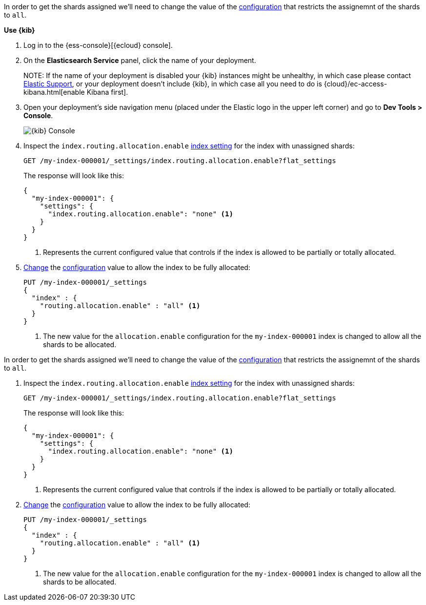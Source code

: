 //////////////////////////

[source,console]
--------------------------------------------------
PUT my-index-000001
{
  "settings": {
    "index.routing.allocation.enable": "primaries"
  }
}

--------------------------------------------------
// TESTSETUP

[source,console]
--------------------------------------------------
DELETE my-index-000001
--------------------------------------------------
// TEARDOWN

//////////////////////////

// tag::cloud[]
In order to get the shards assigned we'll need to change the value of the 
<<index-routing-allocation-enable-setting, configuration>> that restricts the 
assignemnt of the shards to `all`.

**Use {kib}**

//tag::kibana-api-ex[]
. Log in to the {ess-console}[{ecloud} console].
+

. On the **Elasticsearch Service** panel, click the name of your deployment. 
+

NOTE:
If the name of your deployment is disabled your {kib} instances might be
unhealthy, in which case please contact https://support.elastic.co[Elastic Support],
or your deployment doesn't include {kib}, in which case all you need to do is 
{cloud}/ec-access-kibana.html[enable Kibana first].

. Open your deployment's side navigation menu (placed under the Elastic logo in the upper left corner)
and go to **Dev Tools > Console**.
+
[role="screenshot"]
image::images/kibana-console.png[{kib} Console,align="center"]

. Inspect the `index.routing.allocation.enable` <<indices-get-settings, index setting>> 
for the index with unassigned shards:
+
[source,console]
----
GET /my-index-000001/_settings/index.routing.allocation.enable?flat_settings
----
+
The response will look like this:
+
[source,console-result]
----
{
  "my-index-000001": {
    "settings": {
      "index.routing.allocation.enable": "none" <1>
    }
  }
}
----
// TESTRESPONSE[skip:the result is for illustrating purposes only]

+
<1> Represents the current configured value that controls if the index is allowed 
to be partially or totally allocated.

. <<indices-update-settings,Change>> the <<index-routing-allocation-enable-setting, configuration>> 
value to allow the index to be fully allocated:
+
[source,console]
----
PUT /my-index-000001/_settings
{
  "index" : {
    "routing.allocation.enable" : "all" <1>
  }
}
----
// TEST[continued]

+
<1> The new value for the `allocation.enable` configuration for the `my-index-000001` index
is changed to allow all the shards to be allocated. 

//end::kibana-api-ex[]
// end::cloud[]

// tag::self-managed[]
In order to get the shards assigned we'll need to change the value of the 
<<index-routing-allocation-enable-setting, configuration>> that restricts the 
assignemnt of the shards to `all`.

. Inspect the `index.routing.allocation.enable` <<indices-get-settings, index setting>> 
for the index with unassigned shards:
+
[source,console]
----
GET /my-index-000001/_settings/index.routing.allocation.enable?flat_settings
----
+
The response will look like this:
+
[source,console-result]
----
{
  "my-index-000001": {
    "settings": {
      "index.routing.allocation.enable": "none" <1>
    }
  }
}
----
// TESTRESPONSE[skip:the result is for illustrating purposes only]

+
<1> Represents the current configured value that controls if the index is allowed 
to be partially or totally allocated.

. <<indices-update-settings,Change>> the <<index-routing-allocation-enable-setting, configuration>> 
value to allow the index to be fully allocated:
+
[source,console]
----
PUT /my-index-000001/_settings
{
  "index" : {
    "routing.allocation.enable" : "all" <1>
  }
}
----
// TEST[continued]

+
<1> The new value for the `allocation.enable` configuration for the `my-index-000001` index
is changed to allow all the shards to be allocated. 

// end::self-managed[]

